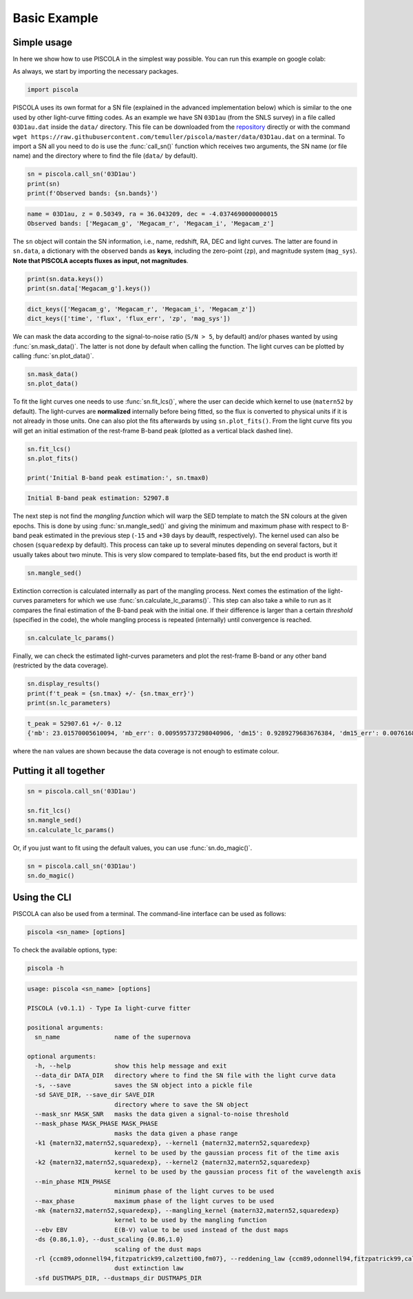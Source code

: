 .. _basicexamples:

Basic Example
========================

Simple usage
~~~~~~~~~~~~~~~~~~~~~~~~~~~~~~~

In here we show how to use PISCOLA in the simplest way possible. You can run this example on google colab: |Open In Colab|

.. |Open In Colab| image:: https://colab.research.google.com/assets/colab-badge.svg
   :target: https://colab.research.google.com/drive/1Tjel0cXtHxMOKjem0a-9iZzGJhTD-Oz8?usp=sharing

As always, we start by importing the necessary packages.

.. code:: python

	import piscola

PISCOLA uses its own format for a SN file (explained in the advanced implementation below) which is similar to the one used by other light-curve fitting codes. As an example we have SN ``03D1au`` (from the SNLS survey) in a file called ``03D1au.dat`` inside the ``data/`` directory. This file can be downloaded from the `repository <https://github.com/temuller/piscola/tree/master/data>`_ directly or with the command ``wget https://raw.githubusercontent.com/temuller/piscola/master/data/03D1au.dat`` on a terminal. To import a SN all you need to do is use the :func:`call_sn()` function which receives two arguments, the SN name (or file name) and the directory where to find the file (``data/`` by default).

.. code:: python

	sn = piscola.call_sn('03D1au')
	print(sn)
	print(f'Observed bands: {sn.bands}')

.. code:: python

	name = 03D1au, z = 0.50349, ra = 36.043209, dec = -4.0374690000000015
	Observed bands: ['Megacam_g', 'Megacam_r', 'Megacam_i', 'Megacam_z']

The ``sn`` object will contain the SN information, i.e., name, redshift, RA, DEC and light curves. The latter are found in ``sn.data``, a dictionary with the observed bands as **keys**, including the zero-point (``zp``), and magnitude system (``mag_sys``). **Note that PISCOLA accepts fluxes as input, not magnitudes**.

.. code:: python

	print(sn.data.keys())
	print(sn.data['Megacam_g'].keys())

.. code:: python

	dict_keys(['Megacam_g', 'Megacam_r', 'Megacam_i', 'Megacam_z'])
	dict_keys(['time', 'flux', 'flux_err', 'zp', 'mag_sys'])

We can mask the data according to the signal-to-noise ratio (``S/N > 5``, by default) and/or phases wanted by using :func:`sn.mask_data()`. The latter is not done by default when calling the function. The light curves can be plotted by calling :func:`sn.plot_data()`.

.. code:: python

	sn.mask_data()
	sn.plot_data()

.. image:: basic_example/03D1au_lcs.png

To fit the light curves one needs to use :func:`sn.fit_lcs()`, where the user can decide which kernel to use (``matern52`` by default). The light-curves are **normalized** internally before being fitted, so the flux is converted to physical units if it is not already in those units. One can also plot the fits afterwards by using ``sn.plot_fits()``. From the light curve fits you will get an initial estimation of the rest-frame B-band peak (plotted as a vertical black dashed line).


.. code:: python

	sn.fit_lcs()
	sn.plot_fits()

	print('Initial B-band peak estimation:', sn.tmax0)

.. image:: basic_example/03D1au_lc_fits.png

.. code:: python

	Initial B-band peak estimation: 52907.8

The next step is not find the *mangling function* which will warp the SED template to match the SN colours at the given epochs. This is done by using :func:`sn.mangle_sed()` and giving the minimum and maximum phase with respect to B-band peak estimated in the previous step (``-15`` and ``+30`` days by deaulft, respectively). The kernel used can also be chosen (``squaredexp`` by default). This process can take up to several minutes depending on several factors, but it usually takes about two minute. This is very slow compared to template-based fits, but the end product is worth it!

.. code:: python

	sn.mangle_sed()

Extinction correction is calculated internally as part of the mangling process. Next comes the estimation of the light-curves parameters for which we use :func:`sn.calculate_lc_params()`. This step can also take a while to run as it compares the final estimation of the B-band peak with the initial one. If their difference is larger than a certain *threshold* (specified in the code), the whole mangling process is repeated (internally) until convergence is reached.

.. code:: python

	sn.calculate_lc_params()

Finally, we can check the estimated light-curves parameters and plot the rest-frame B-band or any other band (restricted by the data coverage).

.. code:: python
	
	sn.display_results()
	print(f't_peak = {sn.tmax} +/- {sn.tmax_err}')
	print(sn.lc_parameters)

.. image:: basic_example/03D1au_restframe_Bessell_B.png

.. code:: python
	
	t_peak = 52907.61 +/- 0.12
	{'mb': 23.01570005610094, 'mb_err': 0.009595737298040906, 'dm15': 0.9289279683676384, 'dm15_err': 0.007616849936084865, 'colour': nan, 'colour_err': nan}

where the ``nan`` values are shown because the data coverage is not enough to estimate colour.

Putting it all together
~~~~~~~~~~~~~~~~~~~~~~~~~~~~~~~

.. code:: python

	sn = piscola.call_sn('03D1au')

	sn.fit_lcs()
	sn.mangle_sed()
	sn.calculate_lc_params()

Or, if you just want to fit using the default values, you can use :func:`sn.do_magic()`.

.. code:: python

	sn = piscola.call_sn('03D1au')
	sn.do_magic()

Using the CLI
~~~~~~~~~~~~~~~~~~~~~~~~~~~~~~~

PISCOLA can also be used from a terminal. The command-line interface can be used as follows:

.. code:: bash

	piscola <sn_name> [options]

To check the available options, type:

.. code:: bash

	piscola -h

.. code:: bash

	usage: piscola <sn_name> [options]

	PISCOLA (v0.1.1) - Type Ia light-curve fitter

	positional arguments:
	  sn_name               name of the supernova

	optional arguments:
	  -h, --help            show this help message and exit
	  --data_dir DATA_DIR   directory where to find the SN file with the light curve data
	  -s, --save            saves the SN object into a pickle file
	  -sd SAVE_DIR, --save_dir SAVE_DIR
		                directory where to save the SN object
	  --mask_snr MASK_SNR   masks the data given a signal-to-noise threshold
	  --mask_phase MASK_PHASE MASK_PHASE
		                masks the data given a phase range
	  -k1 {matern32,matern52,squaredexp}, --kernel1 {matern32,matern52,squaredexp}
		                kernel to be used by the gaussian process fit of the time axis
	  -k2 {matern32,matern52,squaredexp}, --kernel2 {matern32,matern52,squaredexp}
		                kernel to be used by the gaussian process fit of the wavelength axis
	  --min_phase MIN_PHASE
		                minimum phase of the light curves to be used
	  --max_phase           maximum phase of the light curves to be used
	  -mk {matern32,matern52,squaredexp}, --mangling_kernel {matern32,matern52,squaredexp}
		                kernel to be used by the mangling function
	  --ebv EBV             E(B-V) value to be used instead of the dust maps
	  -ds {0.86,1.0}, --dust_scaling {0.86,1.0}
		                scaling of the dust maps
	  -rl {ccm89,odonnell94,fitzpatrick99,calzetti00,fm07}, --reddening_law {ccm89,odonnell94,fitzpatrick99,calzetti00,fm07}
		                dust extinction law
	  -sfd DUSTMAPS_DIR, --dustmaps_dir DUSTMAPS_DIR

